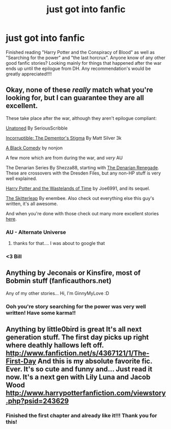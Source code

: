 #+TITLE: just got into fanfic

* just got into fanfic
:PROPERTIES:
:Author: luc1fer
:Score: 8
:DateUnix: 1345768569.0
:DateShort: 2012-Aug-24
:END:
Finished reading "Harry Potter and the Conspiracy of Blood" as well as "Searching for the power" and "the last horcrux". Anyone know of any other good fanfic stories? Looking mainly for things that happened after the war ends up until the epilogue from DH. Any recommendation's would be greatly appreciated!!!!


** Okay, none of these /really/ match what you're looking for, but I can guarantee they are all excellent.

These take place after the war, although they aren't epilogue compliant:

[[http://www.fanfiction.net/s/8262940/1/][Unatoned]] By SeriousScribble

[[http://www.fanfiction.net/s/7539141/1/][Incorruptible: The Dementor's Stigma]] By Matt Silver 3k

[[http://www.fanfiction.net/s/3401052/1/][A Black Comedy]] by nonjon

A few more which are from during the war, and /very/ AU

The Denarian Series By Shezza88, starting with [[http://www.fanfiction.net/s/3473224/1/The_Denarian_Renegade][The Denarian Renegade]]. These are crossovers with the Dresden Files, but any non-HP stuff is very well explained.

[[http://www.fanfiction.net/s/4068153/1/Harry_Potter_and_the_Wastelands_of_Time][Harry Potter and the Wastelands of Time]] by Joe6991, and its sequel.

[[http://www.fanfiction.net/s/5150093/1/The_Skitterleap][The Skitterleap]] By enembee. Also check out everything else this guy's written, it's all awesome.

And when you're done with those check out many more excellent stories [[http://www.fanfiction.net/community/DLP_5_Starred_and_Featured_Authors/84507/][here]].
:PROPERTIES:
:Author: BillTheDoor
:Score: 7
:DateUnix: 1345773090.0
:DateShort: 2012-Aug-24
:END:

*** AU - Alternate Universe
:PROPERTIES:
:Score: 3
:DateUnix: 1345774027.0
:DateShort: 2012-Aug-24
:END:

**** thanks for that.... I was about to google that
:PROPERTIES:
:Author: luc1fer
:Score: 2
:DateUnix: 1345955895.0
:DateShort: 2012-Aug-26
:END:


*** <3 Bill
:PROPERTIES:
:Author: LooseGambit
:Score: 2
:DateUnix: 1347197905.0
:DateShort: 2012-Sep-09
:END:


** Anything by Jeconais or Kinsfire, most of Bobmin stuff (fanficauthors.net)

Any of my other stories... Hi, I'm GinnyMyLove :D
:PROPERTIES:
:Author: JustRuss79
:Score: 2
:DateUnix: 1353200459.0
:DateShort: 2012-Nov-18
:END:

*** Ooh you're story searching for the power was very well written! Have some karma!!
:PROPERTIES:
:Author: luc1fer
:Score: 1
:DateUnix: 1353275648.0
:DateShort: 2012-Nov-19
:END:


** Anything by little0bird is great It's all next generation stuff. The first day picks up right where deathly hallows left off. [[http://www.fanfiction.net/s/4367121/1/The-First-Day]] And this is my absolute favorite fic. Ever. It's so cute and funny and... Just read it now. It's a next gen with Lily Luna and Jacob Wood [[http://www.harrypotterfanfiction.com/viewstory.php?psid=243629]]
:PROPERTIES:
:Author: abrh236
:Score: 1
:DateUnix: 1357449662.0
:DateShort: 2013-Jan-06
:END:

*** Finished the first chapter and already like it!!! Thank you for this!
:PROPERTIES:
:Author: luc1fer
:Score: 1
:DateUnix: 1358217239.0
:DateShort: 2013-Jan-15
:END:
